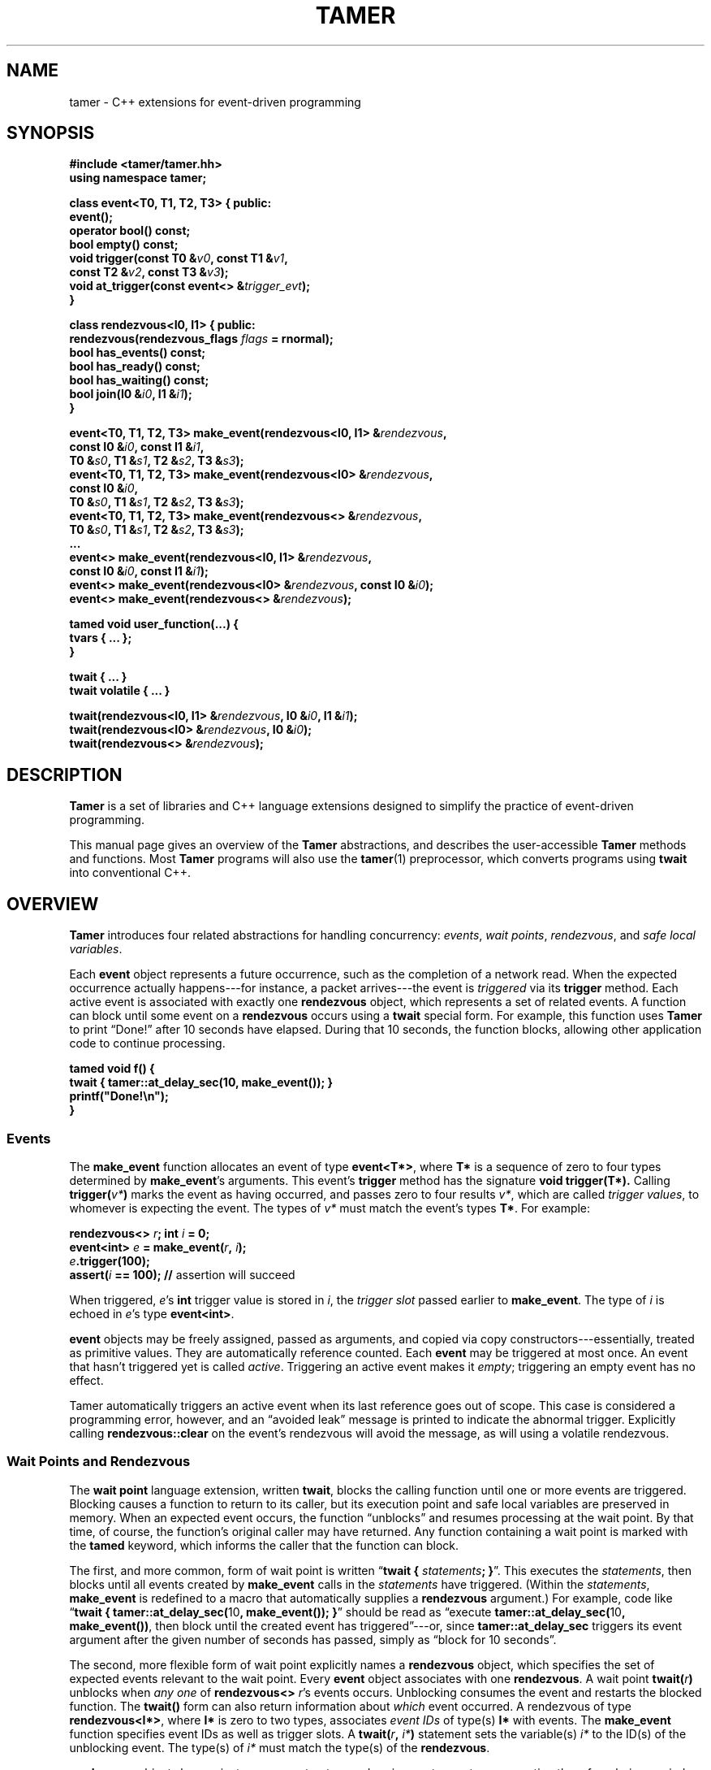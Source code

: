 .TH TAMER 3 2007-04-30 Tamer "Tamer Manual"
.ds E \-\-\-
.if t .ds E \(em
.de M
.BR "\\$1" "(\\$2)\\$3"
..
.SH NAME
tamer \- C++ extensions for event-driven programming
.SH SYNOPSIS
.nf
.B #include <tamer/tamer.hh>
.B using namespace tamer;
.sp
\fBclass event<T0, T1, T2, T3> { public:
    event();
    operator bool() const;
    bool empty() const;
    void trigger(const T0 &\fIv0\fB, const T1 &\fIv1\fB,
                 const T2 &\fIv2\fB, const T3 &\fIv3\fB);
    void at_trigger(const event<> &\fItrigger_evt\fB);
}
.sp
class rendezvous<I0, I1> { public:
    rendezvous(rendezvous_flags \fIflags\fB = rnormal);
    bool has_events() const;
    bool has_ready() const;
    bool has_waiting() const;
    bool join(I0 &\fIi0\fB, I1 &\fIi1\fB);
}
.sp
event<T0, T1, T2, T3> make_event(rendezvous<I0, I1> &\fIrendezvous\fB,
                                 const I0 &\fIi0\fB, const I1 &\fIi1\fB,
                                 T0 &\fIs0\fB, T1 &\fIs1\fB, T2 &\fIs2\fB, T3 &\fIs3\fB);
event<T0, T1, T2, T3> make_event(rendezvous<I0> &\fIrendezvous\fB,
                                 const I0 &\fIi0\fB,
                                 T0 &\fIs0\fB, T1 &\fIs1\fB, T2 &\fIs2\fB, T3 &\fIs3\fB);
event<T0, T1, T2, T3> make_event(rendezvous<> &\fIrendezvous\fB,
                                 T0 &\fIs0\fB, T1 &\fIs1\fB, T2 &\fIs2\fB, T3 &\fIs3\fB);
\&...
event<> make_event(rendezvous<I0, I1> &\fIrendezvous\fB, 
                   const I0 &\fIi0\fB, const I1 &\fIi1\fB);
event<> make_event(rendezvous<I0> &\fIrendezvous\fB, const I0 &\fIi0\fB);
event<> make_event(rendezvous<> &\fIrendezvous\fB);
.sp
tamed void user_function(...) {
    tvars { ... };
}
.sp
twait { ... }
twait volatile { ... }
.sp
twait(rendezvous<I0, I1> &\fIrendezvous\fB, I0 &\fIi0\fB, I1 &\fIi1\fB);
twait(rendezvous<I0> &\fIrendezvous\fB, I0 &\fIi0\fB);
twait(rendezvous<> &\fIrendezvous\fB);
.fi
.SH DESCRIPTION
.B Tamer
is a set of libraries and C++ language extensions designed to simplify the
practice of event-driven programming.
.LP
This manual page gives an overview of the
.B Tamer
abstractions, and describes the user-accessible
.B Tamer
methods and functions.  Most
.B Tamer
programs will also use the
.M tamer 1
preprocessor, which converts programs using
.B twait
into conventional C++.
'
.SH OVERVIEW
.B Tamer
introduces four related abstractions for handling concurrency:
.IR events ,
.IR "wait points" ,
.IR rendezvous ", and"
.IR "safe local variables" .
.LP
Each 
.B event 
object represents a future occurrence, such as the completion of a network
read.  When the expected occurrence actually happens\*Efor instance, a
packet arrives\*Ethe event is 
.I triggered
via its
.B trigger
method.  Each active event is associated with exactly one
.B rendezvous
object, which represents a set of related events.  A function can block
until some event on a
.B rendezvous
occurs using a
.B twait
special form.  For example, this function uses
.B Tamer
to print \*(lqDone!\*(rq after 10 seconds have elapsed.  During that 10 seconds,
the function blocks, allowing other application code to continue
processing.
.sp
.nf
.B "  tamed void f() {"
.B "      twait { tamer::at_delay_sec(10, make_event()); }"
.B "      printf(""Done!\en"");"
.B "  }"
.fi
.SS "Events"
.LP
The
.B make_event
function allocates an event of type
.BR event<T*> , 
where
.B T*
is a sequence of zero to four types determined by
.BR make_event 's
arguments.  This event's 
.B trigger
method has the signature
.B void trigger(T*).
Calling
.B trigger(\fIv*\fB)
marks the event as having occurred, and
passes zero to four results
.IR v* ,
which are called
.IR "trigger values" ,
to whomever is expecting the event.  The types of
.I v*
must match the event's types
.BR T* .
For example:
.nf
.sp
\fB  rendezvous<> \fIr\fB;  int \fIi\fB = 0;
  event<int> \fIe\fB = make_event(\fIr\fB, \fIi\fB);
  \fIe\fB.trigger(100);
  assert(\fIi\fB == 100);               // \fRassertion will succeed
.sp
.fi
When triggered, 
.IR e 's
.B int
trigger value is stored in
.IR i ,
the
.I trigger slot
passed earlier to
.BR make_event .
The type of
.I i
is echoed in
.IR e 's
type
.BR event<int> .
.LP
.B event
objects may be freely assigned, passed as arguments, and copied via copy
constructors\*Eessentially, treated as primitive values.  They are
automatically reference counted.  Each
.B event
may be triggered at most once.  An event that hasn't triggered yet is called
.IR active .
Triggering an active event makes it
.IR empty ;
triggering an empty event has no effect.
.LP
Tamer automatically triggers an active event when its last reference goes
out of scope.  This case is considered a programming error, however, and an
\*(lqavoided leak\*(rq message is printed to indicate the abnormal trigger.
Explicitly calling
.B rendezvous::clear
on the event's rendezvous will avoid the message, as will using a volatile
rendezvous.
'
.SS "Wait Points and Rendezvous"
.LP
The
.B wait point
language extension, written
.BR twait ,
blocks the calling function until one or more events are triggered.
Blocking causes a function to return to its caller, but its execution point
and safe local variables are preserved in memory.  When an expected event
occurs, the function \*(lqunblocks\*(rq and resumes processing at the wait
point.  By that time, of course, the function's original caller may have
returned.  Any function containing a wait point is marked with the
.B tamed
keyword, which informs the caller that the function can block.
.LP
The first, and more common, form of wait point is written
\*(lq\fBtwait\~{ \fIstatements\fB; }\fR\*(rq.
This executes the
.IR statements ,
then blocks until all events created by
.B make_event 
calls in the
.I statements
have triggered.  (Within the
.IR statements ,
.B make_event
is redefined to a macro that automatically supplies a
.B rendezvous
argument.)
For example, code like \*(lq\fBtwait { tamer::at_delay_sec(\fR10\fB, make_event()); }\fR\*(rq
should be read as \*(lqexecute \fBtamer::at_delay_sec(\fR10\fB, make_event())\fR,
then block until the created event has triggered\*(rq\*Eor,
since
.B tamer::at_delay_sec
triggers its event argument after the given number of seconds has passed, simply as \*(lqblock for 10 seconds\*(rq.
.LP
The second, more flexible form of wait point explicitly names a
.B rendezvous
object, which specifies the set of expected events relevant to the wait
point.  Every 
.B event
object associates with one 
.BR rendezvous .  
A wait point
.B twait(\fIr\fB)
unblocks when 
.I any one
of
.B rendezvous<>
.IR r 's
events occurs.  Unblocking consumes the event and restarts the blocked
function.
.\" The first form of wait point is actually syntactic sugar for
.\" the second: code like \*(lq\fBtwait\~{ \fIstatements\fB; }\fR\*(rq
.\" expands into something like
.\" .nf
.\" .sp
.\" \fB  rendezvous<> \fI__r\fB;
.\"   \fIstatements\fB;      // \fRwhere \fBmake_event\fR calls create events on \fI__r\fB
.\"   while (\fI__r\fB.has_events())
.\"       twait(\fI__r\fB);\fR
.\" .sp
.\" .fi
The 
.B twait()
form can also return information about
.I which
event occurred.  A rendezvous of type
.BR rendezvous<I*> , 
where 
.B I*
is zero to two types, associates
.I event IDs
of type(s)
.BR I*
with events.  The
.B make_event
function specifies event IDs as well as trigger slots.  A 
.B twait(\fIr\fB, \fIi*\fB)
statement sets the variable(s)
.I i*
to the ID(s) of the unblocking event.  The type(s) of
.I i*
must match the type(s) of the
.BR rendezvous .
.LP
.B rendezvous
objects have private copy constructors and assignment operators, preventing
them from being copied.
.LP
A
.B tamed
function's caller resumes when the called function
.IR "either returns or blocks" .
A
.B tamed
function will often accept an
.B event
argument, which it triggers when it completes its processing.
This lets the caller block until the function truly returns.
Here is a
.B tamed
function that blocks, then returns an integer:
.nf
.sp
  \fBtamed void blockf(event<int> \fIdone\fB) {
      \&\fR... block ...\fB
      done.trigger(\fR200\fB);
  }\fR
.sp
.fi
A caller will most likely use
.B twait
to wait for
.B blockf
to return, and so become
.B tamed
itself.
Waiting for events thus trickles up the call stack until a caller
doesn't care whether its callee returns or blocks.
.LP
When an event
.I e
is triggered, 
.B Tamer
enqueues a
.I trigger notification
for 
.IR e 's
event ID on
.IR e 's
rendezvous
.IR r .
This step also unblocks any function blocked on
.BR twait(\fIr\fB) .
Conversely,
.B twait(\fIr\fB)
checks for any queued trigger notifications
.IR r .
If one exists, it is dequeued and returned.  Otherwise, the function blocks
at that wait point; it will unblock and recheck the rendezvous once someone
triggers a corresponding event.  The top-level event loop cycles through
unblocked functions, calling them in some order.
.LP
.I Volatile
rendezvous do not generate \*(lqavoided leak of active event\*(rq messages.
Create a volatile rendezvous either by passing
.B tamer::rvolatile
to the rendezvous constructor, or with a \*(lq\fBtwait volatile {}\fR\*(rq
block.
.LP
Multiple functions cannot simultaneously block on the same rendezvous.
.SS "Safe Local Variables"
.LP
Finally, 
.B safe local variables
are variables whose values are preserved across wait points.  The
programmer marks local variables as safe by enclosing them in a
.B tvars{}
block, which preserves their values in a heap-allocated closure.  Function
parameters are always safe.  Unsafe local variables have indeterminate
values after a wait point.  The C++ compiler will often give you an
uninitialized-variable warning when a variable needs to be made safe.
'
.SH EVENT CLASS
The
.B event
template class represents future occurrences.  The template takes zero to
four type arguments, which represent the types of the
.BR event 's
trigger values.  In the following,
.B T0-T3
are the template arguments of the
.B event
type.  If given, these type arguments must be copy-constructible and
assignable.
.sp
.nf
.B event<T*>::event()
.fi
.RS 5
Creates an empty event.  Trigger attempts on the event are ignored;
.B \fIe\fB.empty()
returns true.
.RE
.sp
.nf
.B template <typename R, [typename I0, typename I1]>
.B event<T0, T1, T2, T3>::event(R &\fIr\fB, [const I0 &\fIi0\fB, const I1 &\fIi1\fB,]
.B "                             T0 &\fIs0\fB, T1 &\fIs1\fB, T2 &\fIs2\fB, T3 &\fIs3\fB)"
.B ... event<>::event(R &\fIr\fB, [const I0 &\fIi0\fB, const I1 &\fIi1\fB])
.fi
.RS 5
Creates an event on
.B rendezvous
.IR r
with optional event IDs
.IR i0 " and " i1
and trigger slots
.IR s0 ... s3 .
Each 
.B event
type has similar constructors whose slot arguments
.I s*
match the template arguments.
.RE
.sp
.nf
.B event<T*>::event(const event<T*> &\fIe\fR)
.B event<T*> &event<T*>::operator=(const event<T*> &\fIe\fR)
.fi
.RS 5
Events may be safely copied and assigned.  After an assignment
\fIe1\fB\~=\~\fIe2\fR, the event objects
.IR e1 " and " e2
refer to the same underlying occurrence; for example, triggering either
causes both to become empty.
.RE
.sp
.nf
.B event<T*>::operator bool() const
.fi
.RS 5
Returns true if the event is active.  Empty events return false.
.RE
.sp
.nf
.B bool event<T*>::empty() const
.fi
.RS 5
Returns true if the event is empty, meaning it was created empty or has
already been triggered.  \*(lq\fIe\fB.empty()\fR\*(rq is equivalent to
\*(lq\fB!(bool)\fIe\fR\*(rq.
.RE
.sp
.nf
.B void event<T0, T1, T2, T3>::trigger(const T0 &\fIv0\fB, const T1 &\fIv1\fB,
.B "                                    const T2 &\fIv2\fB, const T3 &\fIv3\fB)"
.B ... void event<>::trigger()
.fi
.RS 5
Triggers the event.  If the event is empty, this does nothing; otherwise,
it sets the event's trigger slots (defined at creation time) to the
trigger values
.IR v0 ... v3
and wakes any blocked closure.  Events become empty after
they are triggered.  Each
.B event
type has a
.B trigger
method whose value arguments
.I v*
have types that match the template arguments.
.RE
.sp
.nf
.B void event<T*>::at_trigger(const event<> &\fItrigger_evt\fB)
.fi
.RS 5
Registers
.I trigger_evt
for cancel notification.  If this event is already empty,
.I trigger_evt
is triggered immediately.  Otherwise,
.I trigger_evt
is triggered when this event is triggered.
.RE
.sp
.nf
.B event<> event<T*>::unblocker() const
.fi
.RS 5
Returns a version of this event that has no trigger slots.  The returned
event refers to the same occurrence as this event, so triggering either
event makes both events appear empty.  However,
.B unblocker().trigger()
will leave this event's slots unchanged.
.RE
'
.SH "RENDEZVOUS CLASS"
The
.B rendezvous
template class groups related events.  The template takes zero to
two type arguments, which represent the types of the
.BR rendezvous 's
event IDs.  In the following,
.BR I0 " and " I1
are the template arguments of the
.B rendezvous
type.  If given, these type arguments must be copy-constructible and
assignable.
.sp
.nf
.B rendezvous<I*>::rendezvous()
.fi
.RS 5
Creates a new rendezvous with no outstanding events.
.RE
.sp
.nf
.B rendezvous<I*>::rendezvous(tamer::rvolatile)
.fi
.RS 5
Creates a new volatile rendezvous with no outstanding events.
.RE
.sp
.nf
.B bool rendezvous<I*>::has_events() const
.fi
.RS 5
Tests if there are any outstanding events.  This includes events that have
not yet triggered, and events that have triggered, but the trigger
notification has not been collected yet.
.RE
.sp
.nf
.B bool rendezvous<I*>::has_ready() const
.fi
.RS 5
Tests if there are any ready events.  An event is ready if it has been
triggered, but the trigger notification has not been collected yet.  The
.B rendezvous<I*>::join
method will return true only if
.B has_ready()
is true.
.RE
.sp
.B bool rendezvous<I*>::has_waiting() const
.fi
.RS 5
Tests if there are any waiting events.  An event is waiting if it has not yet
triggered.
.RE
.sp
.nf
.B bool rendezvous<I0, I1>::join(I0 &\fIi0\fB, I1 &\fIi1\fB)
.B bool rendezvous<I0>::join(I0 &\fIi0\fB)
.B bool rendezvous<>::join()
.fi
.RS 5
Collects a trigger notification, if any events have triggered but have not
yet been collected.  If a trigger notification is available, sets the event
ID argument(s)
.IR i0 " and " i1 ,
if any, to the collected event's ID(s) and returns true.  Otherwise,
returns false.  The
.B twait
special forms are built around calls to
.BR rendezvous<I*>::join .
.RE
.sp
.nf
.B void rendezvous<I*>::clear()
.fi
.RS 5
Removes all pending events from this rendezvous.  Any active events on this
rendezvous are effectively triggered, calling their
.B at_trigger()
notifiers and making the events themselves empty.  After
.BR clear() ,
the rendezvous's
.B has_events()
method returns false.
.RE
'
.SH "EVENT MODIFIERS"
These functions manipulate events generically, for example by returning
one event that triggers two others.
.sp
.nf
.B event<> distribute(const event<> &\fIe1\fB, const event<> &\fIe2\fB)
.fi
.RS 5
Returns an event that distributes trigger operations over
.IR e1 " and " e2 .
Triggering the returned event will trigger both
.IR e1 " and " e2
automatically.  The returned event is empty if and only if both
.IR e1 " and " e2
are empty.
.RE
.sp
.nf
.B event<> bind(const event<T0> &\fIe\fB, const T0 &\fIv0\fB)
.fi
.RS 5
Returns an event that, when triggered, will call
.BR \fIe\fB.trigger(\fIv0\fB) .
.RE
.sp
.nf
.B event<T0> unbind(const event<> &\fIe\fB)
.fi
.RS 5
Returns an event that, when triggered, will call
.BR \fIe\fB.trigger() .
The returned event's trigger value is ignored.
.RE
'
.SH "DRIVER"
The
.B driver
class handles
.BR Tamer 's 
fundamental events: timers, signals, and file descriptors.  Most programs
will use the single
.B driver::main
object, which is accessed through top-level functions as follows.
.sp
.nf
.B void at_fd_read(int \fIfd\fB, const event<int> &\fIe\fB)
.B void at_fd_read(int \fIfd\fB, const event<> &\fIe\fB)
.fi
.RS 5
Triggers event
.I e
when
.I fd
becomes readable, or when
.I fd
is closed or encounters an error, whichever comes first.
.I fd
must be a valid file descriptor less than
.BR FD_SETSIZE .
In the version taking
.BR event<int> ,
the trigger value is 0 when
.I fd
becomes readable, and a negative error code otherwise.
.RE
.sp
.nf
.B void at_fd_write(int \fIfd\fB, const event<int> &\fIe\fB)
.B void at_fd_write(int \fIfd\fB, const event<> &\fIe\fB)
.fi
.RS 5
Triggers event
.I e
when
.I fd
becomes writable.
.I fd
must be a valid file descriptor less than
.BR FD_SETSIZE .
The trigger value is as for
.BR at_fd_read() .
.RE
.sp
.nf
.B void at_time(const timeval &\fIexpiry\fB, const event<> &\fIe\fB)
.fi
.RS 5
Triggers event
.I e
on, or very soon after, time
.IR expiry .
.RE
.sp
.nf
.B void at_delay(const timeval &\fIdelay\fB, const event<> &\fIe\fB)
.fi
.RS 5
Triggers event
.I e
after at least
.I delay
time has passed.  All delays are measured relative to the timestamp
.BR now() .
.RE
.sp
.nf
.B void at_delay(double \fIdelay\fB, const event<> &\fIe\fB)
.fi
.RS 5
Triggers event
.I e
after at least
.I delay
seconds have passed.
.RE
.sp
.nf
.B void at_delay_sec(int \fIdelay\fB, const event<> &\fIe\fB)
.fi
.RS 5
Triggers event
.I e
after at least
.I delay
seconds have passed.
.RE
.sp
.nf
.B void at_delay_msec(int \fIdelay\fB, const event<> &\fIe\fB)
.fi
.RS 5
Triggers event
.I e
after at least
.I delay
milliseconds have passed.
.RE
.sp
.nf
.B void at_signal(int \fIsignal\fB, const event<> &\fIe\fB)
.fi
.RS 5
Triggers event
.I e
if the
.I signal
occurs.  The event is not triggered directly inside the signal handler.
Rather, the signal handler marks the signal's occurrence, then blocks the
signal from further delivery.  The signal remains blocked at least until
.IR e
has been triggered and any corresponding closure has run (and possibly
registered another event to catch the signal).  Thus, programmers can
safely catch signals without race conditions.
.RE
.sp
.nf
.B void at_asap(const event<> &\fIe\fB)
.fi
.RS 5
Triggers event
.I e
on the next execution of
.BR Tamer 's
main loop.
.RE
.sp
.nf
.B const timeval &now()
.fi
.RS 5
Returns the current cached timestamp.
.RE
.sp
.nf
.B void once()
.fi
.RS 5
Runs through the driver's event loop once.  First, the driver removes any
empty timer and file descriptor events.  Then, the driver calls
.BR select
and possibly blocks, waiting for the next event.  Then, the driver triggers
and runs the appropriate signal events, file descriptor events, timer
events, and ASAP events.  Each path through the event loop resets
.B now()
to the correct current value.
.RE
.sp
.nf
.B void loop()
.fi
.RS 5
Equivalent to \*(lq\fBwhile (1) once();\fR\*(rq.
.RE
'
.SH "CANCEL ADAPTERS"
These functions integrate timeouts, signals, and other forms of canceling
into existing events.  For example:
.sp
.nf
  \fBint \fIi\fB;  rendezvous<> \fIr\fB;
  event<int> \fIe\fB = add_timeout(\fIdelay\fB, make_event(\fIr\fB, \fIi\fB));\fR
.fi
.sp
The event on
.I r
is triggered on the first of the following events.
.IP \(bu 3
.I e
is triggered.
.I i
is set to
.IR e 's
trigger value.
.IP \(bu 3
.I delay
seconds elapse.
.I i
is set to
.B \-ETIMEDOUT
(or, equivalently,
.BR tamer::outcome::timeout ).
.LP
Cancel adapters are available for timeouts and signals.
.sp
.nf
.B event<int> add_timeout(const timeval &\fIdelay\fB, event<int> \fIe\fB)
.B event<int> add_timeout_sec(int \fIdelay\fB, event<int> \fIe\fB)
.B event<int> add_timeout_msec(int \fIdelay\fB, event<int> \fIe\fB)
.fi
.RS 5
Returns a timeout-adapted version of
.IR e .
When the returned event is triggered,
.I e
is triggered with the same trigger value.
If, however, the timeout of
.I delay
expires first, then
.I e
is triggered with value
.BR \-ETIMEDOUT .
.RE
.sp
.nf
.B event<int> add_signal(int \fIsignal\fB, event<int> \fIe\fB)
.B event<int> add_signal(const std::vector<int> &\fIsignals\fB, event<int> \fIe\fB)
.fi
.RS 5
Returns a signal-adapted version of
.IR e .
When the returned event is triggered,
.I e
is triggered with the same trigger value.
If, however, the
.I signal
(or one of the
.IR signals )
happens first, then
.I e
is triggered with value
.BR \-EINTR .
.RE
.PP
There is also a set of cancel adapters that don't set
.IR e 's
trigger value.  For example:
.sp
.nf
  \fBint \fIi(-1)\fB;  rendezvous<> \fIr\fB;
  event<int> \fIe\fB = with_timeout(\fIdelay\fB, make_event(\fIr\fB, \fIi\fB));\fR
.fi
.sp
The event on
.I r
is triggered on the first of the following events.
.IP \(bu 3
.I e
is triggered.
.I i
is set to
.IR e 's
trigger value.
.IP \(bu 3
.I delay
seconds elapse.
.I i
retains its initial value.
.PP
This style of cancel adapter can handle any event type, not just
.BR event<int> .
.sp
.nf
.B event<T*> with_timeout(const timeval &\fIdelay\fB, event<T*> \fIe\fB)
.B event<T*> with_timeout_sec(int \fIdelay\fB, event<T*> \fIe\fB)
.B event<T*> with_timeout_msec(int \fIdelay\fB, event<T*> \fIe\fB)
.B event<T*> with_signal(int \fIsignal\fB, event<T*> \fIe\fB)
.B event<T*> with_signal(const std::vector<int> &\fIsignals\fB, event<T*> \fIe\fB)
.fi
.RS 5
Return cancel-adapted versions of
.IR e .
These functions are analogous to the
.B add_
versions above, but do not set any trigger values to indicate whether the
event triggered successfully.
.RE
.sp
.nf
.B event<T*> with_timeout(const timeval &\fIdelay\fB, event<T*> \fIe\fB, int &\fIresult\fB)
.B event<T*> with_timeout_sec(int \fIdelay\fB, event<T*> \fIe\fB, int &\fIresult\fB)
.B event<T*> with_timeout_msec(int \fIdelay\fB, event<T*> \fIe\fB, int &\fIresult\fB)
.B event<T*> with_signal(int \fIsignal\fB, event<T*> \fIe\fB, int &\fIresult\fB)
.B event<T*> with_signal(const std::vector<int> &\fIsignals\fB, event<T*> \fIe\fB,
.B "                      int &\fIresult\fB)"
.fi
.RS 5
Return cancel-adapted versions of
.IR e .
When
.I e
triggers, the
.I result
variable is set to one of the following constants to indicate why:
.RS 2
.IP "\fB0\fR" 15
if
.I e
triggered successfully.
.IP "\fB\-ETIMEDOUT\fR" 15
if
.I e
timed out.
.IP "\fB\-EINTR\fR" 15
if
.I e
was interrupted by a signal.
.RE
.LP
The constants
.BR tamer::outcome:: { success ,
.BR timeout ,
.BR signal }
may be used instead of the error values.
.RE
'
.SH "FILE I/O"
.BR Tamer 's
support for file I/O is available via
.BR "#include <tamer/fd.hh>" .
Variants of the main I/O system calls are provided, most of them
nonblocking.  See
.M tamer_fd 3 .
'
.SH BUGS
The existing
.B fd
wrappers are only truly nonblocking for pipe, socket, and network I/O.  The
functions will block on disk I/O.
.LP
The
.B Tamer
interface differs in several ways from the interface described in
\*(lqEvents Can Make Sense\*(rq by Krohn et al.  First, all
.B Tamer
classes and functions are declared in the
.B tamer
namespace.  
.RB \*(lq "using namespace tamer;" \*(rq
will bring them into the global namespace.
Second,
.B Tamer
events are created with
.BR make_event
(rather than
.BR mkevent ),
which more closely follows the C++ standard library's style.  Third,
.B Tamer
primitive events are registered with functions
.BR at_time ,
.BR at_fd_read ,
and
.BR at_fd_write
rather than
.BR timer
and
.BR wait_on_fd ;
the
.B at_
convention will generalize better to future classes of events.  Finally,
.B tamed
functions in
.B Tamer
are declared using code like \*(lq\fBtamed void f()\fR\*(rq, not
\*(lq\fBtamed f()\fR\*(rq.
.LP
The
.B Tamer
interface also differs substantially from that of
.BR Tame ,
which is distributed as part of
.BR sfslite .
'
.SH AUTHOR
Eddie Kohler <kohler@cs.ucla.edu>
.br
Based on joint work on Tame with Maxwell Krohn <krohn@mit.edu> and Frans
Kaashoek <kaashoek@mit.edu>
'
.SH "SEE ALSO"
.M tamer 1 ,
.M tamer_fd 3
.LP
\*(lqEvents Can Make Sense\*(rq.  Maxwell Krohn, Eddie Kohler, and Frans
Kaashoek.  In
.I Proc. USENIX 2007 Annual Technical Conference.
Also available at
http://www.cs.ucla.edu/~kohler/pubs/krohn07events.pdf
.LP
The SFSlite libraries for writing asynchronous programs include the
original
.B Tame
processor and libraries.  The SFSlite libraries are larger and more
full-featured than
.BR Tamer ,
but also harder to use.  SFSlite is available at
http://www.okws.org/doku.php?id=sfslite

